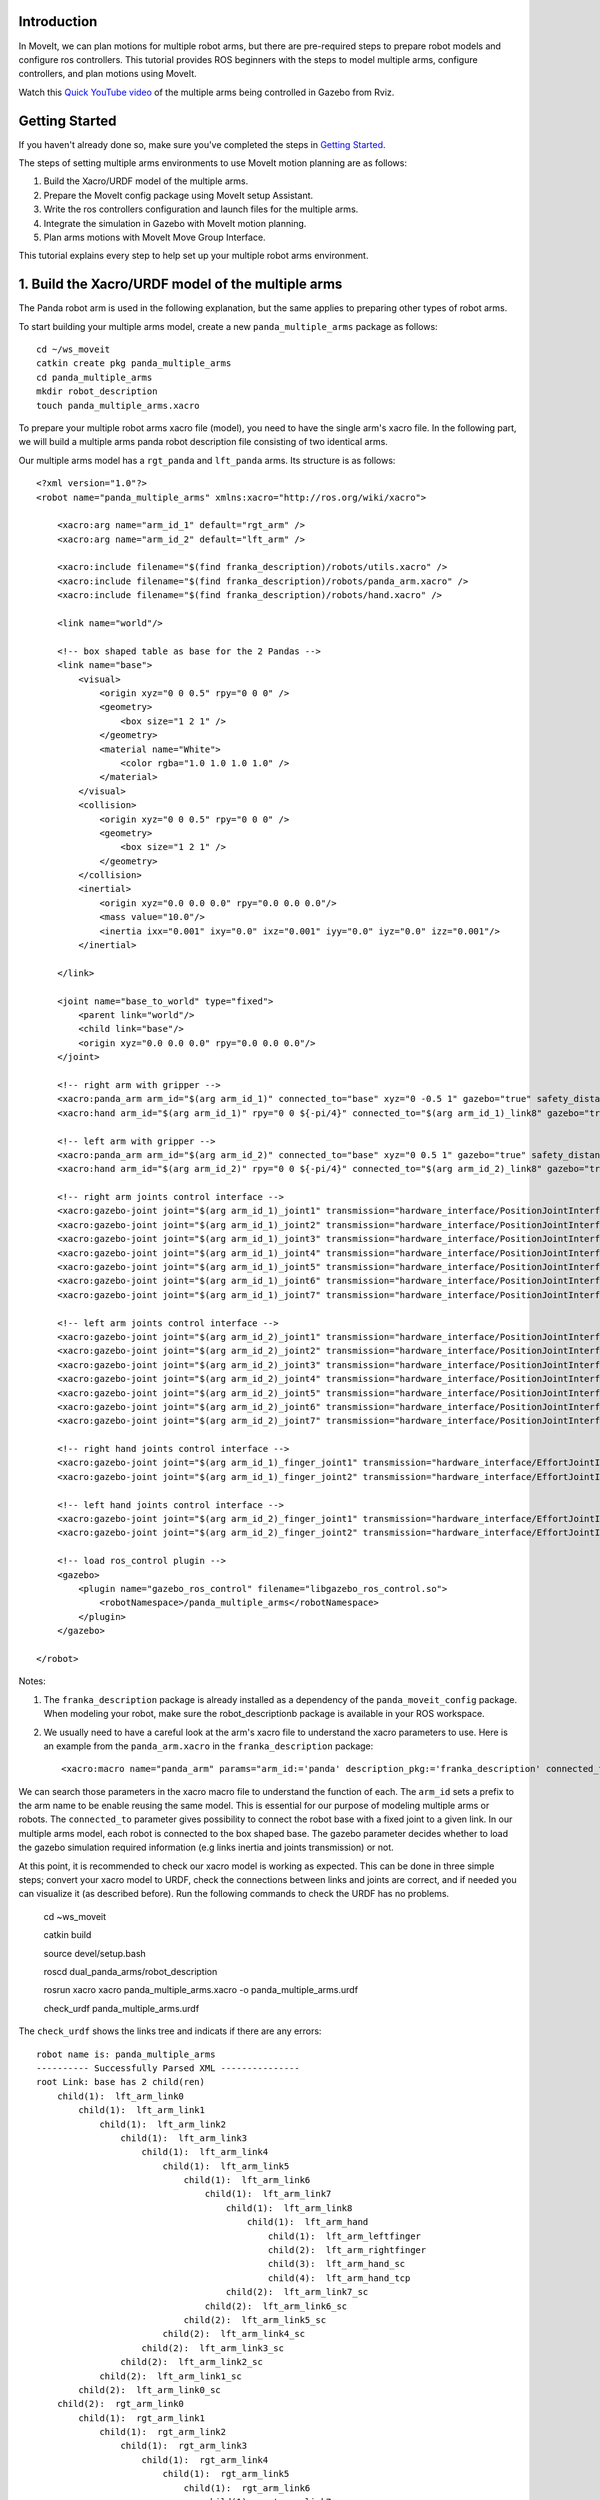 Introduction
------------
In MoveIt, we can plan motions for multiple robot arms, but there are pre-required steps to prepare robot models and configure ros controllers. This tutorial provides ROS beginners with the steps to model multiple arms, configure controllers, and plan motions using MoveIt.

.. image:: images/multiple_arms_start.png
   :width: 600pt
   :align: center

Watch this `Quick YouTube video <https://youtu.be/_5siHkFQPBQ>`_ of the multiple arms being controlled in Gazebo from Rviz.

Getting Started
---------------
If you haven't already done so, make sure you've completed the steps in `Getting Started <../getting_started/getting_started.html>`_.


The steps of setting multiple arms environments to use MoveIt motion planning are as follows:

1. Build the Xacro/URDF model of the multiple arms.

2. Prepare the MoveIt config package using MoveIt setup Assistant. 

3. Write the ros controllers configuration and launch files for the multiple arms. 

4. Integrate the simulation in Gazebo with MoveIt motion planning.

5. Plan arms motions with MoveIt Move Group Interface.

This tutorial explains every step to help set up your multiple robot arms environment. 

1. Build the Xacro/URDF model of the multiple arms
--------------------------------------------------

The Panda robot arm is used in the following explanation, but the same applies to preparing other types of robot arms.

To start building your multiple arms model, create a new ``panda_multiple_arms`` package as follows: :: 

    cd ~/ws_moveit
    catkin create pkg panda_multiple_arms
    cd panda_multiple_arms
    mkdir robot_description
    touch panda_multiple_arms.xacro

To prepare your multiple robot arms xacro file (model), you need to have the single arm's xacro file. In the following part, we will build a multiple arms panda robot description file consisting of two identical arms.

..
    It is worth mentioning that the difference between xacro and URDF is that TODO1. This property makes it easier to include multiple robot arms models in the same file, with a different prefix. 

Our multiple arms model has a ``rgt_panda`` and ``lft_panda`` arms. Its structure is as follows: ::

    <?xml version="1.0"?>
    <robot name="panda_multiple_arms" xmlns:xacro="http://ros.org/wiki/xacro">

        <xacro:arg name="arm_id_1" default="rgt_arm" />
        <xacro:arg name="arm_id_2" default="lft_arm" />

        <xacro:include filename="$(find franka_description)/robots/utils.xacro" />
        <xacro:include filename="$(find franka_description)/robots/panda_arm.xacro" />
        <xacro:include filename="$(find franka_description)/robots/hand.xacro" />

        <link name="world"/>

        <!-- box shaped table as base for the 2 Pandas -->
        <link name="base">
            <visual>
                <origin xyz="0 0 0.5" rpy="0 0 0" />
                <geometry>
                    <box size="1 2 1" />
                </geometry>
                <material name="White">
                    <color rgba="1.0 1.0 1.0 1.0" />
                </material>
            </visual>
            <collision>
                <origin xyz="0 0 0.5" rpy="0 0 0" />
                <geometry>
                    <box size="1 2 1" />
                </geometry>
            </collision>
            <inertial>
                <origin xyz="0.0 0.0 0.0" rpy="0.0 0.0 0.0"/>
                <mass value="10.0"/>
                <inertia ixx="0.001" ixy="0.0" ixz="0.001" iyy="0.0" iyz="0.0" izz="0.001"/>
            </inertial>
            
        </link>

        <joint name="base_to_world" type="fixed">
            <parent link="world"/>
            <child link="base"/>
            <origin xyz="0.0 0.0 0.0" rpy="0.0 0.0 0.0"/>
        </joint>
        
        <!-- right arm with gripper -->
        <xacro:panda_arm arm_id="$(arg arm_id_1)" connected_to="base" xyz="0 -0.5 1" gazebo="true" safety_distance="0.03" />
        <xacro:hand arm_id="$(arg arm_id_1)" rpy="0 0 ${-pi/4}" connected_to="$(arg arm_id_1)_link8" gazebo="true" safety_distance="0.03" />

        <!-- left arm with gripper -->
        <xacro:panda_arm arm_id="$(arg arm_id_2)" connected_to="base" xyz="0 0.5 1" gazebo="true" safety_distance="0.03" />
        <xacro:hand arm_id="$(arg arm_id_2)" rpy="0 0 ${-pi/4}" connected_to="$(arg arm_id_2)_link8" gazebo="true" safety_distance="0.03" />

        <!-- right arm joints control interface -->
        <xacro:gazebo-joint joint="$(arg arm_id_1)_joint1" transmission="hardware_interface/PositionJointInterface" />
        <xacro:gazebo-joint joint="$(arg arm_id_1)_joint2" transmission="hardware_interface/PositionJointInterface" />
        <xacro:gazebo-joint joint="$(arg arm_id_1)_joint3" transmission="hardware_interface/PositionJointInterface" />
        <xacro:gazebo-joint joint="$(arg arm_id_1)_joint4" transmission="hardware_interface/PositionJointInterface" />
        <xacro:gazebo-joint joint="$(arg arm_id_1)_joint5" transmission="hardware_interface/PositionJointInterface" />
        <xacro:gazebo-joint joint="$(arg arm_id_1)_joint6" transmission="hardware_interface/PositionJointInterface" />
        <xacro:gazebo-joint joint="$(arg arm_id_1)_joint7" transmission="hardware_interface/PositionJointInterface" />

        <!-- left arm joints control interface -->
        <xacro:gazebo-joint joint="$(arg arm_id_2)_joint1" transmission="hardware_interface/PositionJointInterface" />
        <xacro:gazebo-joint joint="$(arg arm_id_2)_joint2" transmission="hardware_interface/PositionJointInterface" />
        <xacro:gazebo-joint joint="$(arg arm_id_2)_joint3" transmission="hardware_interface/PositionJointInterface" />
        <xacro:gazebo-joint joint="$(arg arm_id_2)_joint4" transmission="hardware_interface/PositionJointInterface" />
        <xacro:gazebo-joint joint="$(arg arm_id_2)_joint5" transmission="hardware_interface/PositionJointInterface" />
        <xacro:gazebo-joint joint="$(arg arm_id_2)_joint6" transmission="hardware_interface/PositionJointInterface" />
        <xacro:gazebo-joint joint="$(arg arm_id_2)_joint7" transmission="hardware_interface/PositionJointInterface" />

        <!-- right hand joints control interface -->
        <xacro:gazebo-joint joint="$(arg arm_id_1)_finger_joint1" transmission="hardware_interface/EffortJointInterface" />
        <xacro:gazebo-joint joint="$(arg arm_id_1)_finger_joint2" transmission="hardware_interface/EffortJointInterface" />

        <!-- left hand joints control interface -->
        <xacro:gazebo-joint joint="$(arg arm_id_2)_finger_joint1" transmission="hardware_interface/EffortJointInterface" />
        <xacro:gazebo-joint joint="$(arg arm_id_2)_finger_joint2" transmission="hardware_interface/EffortJointInterface" />

        <!-- load ros_control plugin -->
        <gazebo>
            <plugin name="gazebo_ros_control" filename="libgazebo_ros_control.so">
                <robotNamespace>/panda_multiple_arms</robotNamespace>
            </plugin>
        </gazebo>

    </robot>

Notes: 

1. The ``franka_description`` package is already installed as a dependency of the ``panda_moveit_config`` package. When modeling your robot, make sure the robot_descriptionb package is available in your ROS workspace.

2. We usually need to have a careful look at the arm's xacro file to understand the xacro parameters to use. Here is an example from the ``panda_arm.xacro`` in the ``franka_description`` package: ::
      
        <xacro:macro name="panda_arm" params="arm_id:='panda' description_pkg:='franka_description' connected_to:='' xyz:='0 0 0' rpy:='0 0 0' gazebo:=false safety_distance:=0">


We can search those parameters in the xacro macro file to understand the function of each. The ``arm_id`` sets a prefix to the arm name to be enable reusing the same model. This is essential for our purpose of modeling multiple arms or robots. The ``connected_to`` parameter gives possibility to connect the robot base with a fixed joint to a given link. In our multiple arms model, each robot is connected to the box shaped base. The gazebo parameter decides whether to load the gazebo simulation required information (e.g links inertia and joints transmission) or not. 

At this point, it is recommended to check our xacro model is working as expected. This can be done in three simple steps; convert your xacro model to URDF, check the connections between links and joints are correct, and if needed you can visualize it (as described before). Run the following commands to check the URDF has no problems. 

    cd ~ws_moveit

    catkin build 

    source devel/setup.bash

    roscd dual_panda_arms/robot_description

    rosrun xacro xacro panda_multiple_arms.xacro -o panda_multiple_arms.urdf
    
    check_urdf panda_multiple_arms.urdf


The ``check_urdf`` shows the links tree and indicats if there are any errors: ::

    robot name is: panda_multiple_arms
    ---------- Successfully Parsed XML ---------------
    root Link: base has 2 child(ren)
        child(1):  lft_arm_link0
            child(1):  lft_arm_link1
                child(1):  lft_arm_link2
                    child(1):  lft_arm_link3
                        child(1):  lft_arm_link4
                            child(1):  lft_arm_link5
                                child(1):  lft_arm_link6
                                    child(1):  lft_arm_link7
                                        child(1):  lft_arm_link8
                                            child(1):  lft_arm_hand
                                                child(1):  lft_arm_leftfinger
                                                child(2):  lft_arm_rightfinger
                                                child(3):  lft_arm_hand_sc
                                                child(4):  lft_arm_hand_tcp
                                        child(2):  lft_arm_link7_sc
                                    child(2):  lft_arm_link6_sc
                                child(2):  lft_arm_link5_sc
                            child(2):  lft_arm_link4_sc
                        child(2):  lft_arm_link3_sc
                    child(2):  lft_arm_link2_sc
                child(2):  lft_arm_link1_sc
            child(2):  lft_arm_link0_sc
        child(2):  rgt_arm_link0
            child(1):  rgt_arm_link1
                child(1):  rgt_arm_link2
                    child(1):  rgt_arm_link3
                        child(1):  rgt_arm_link4
                            child(1):  rgt_arm_link5
                                child(1):  rgt_arm_link6
                                    child(1):  rgt_arm_link7
                                        child(1):  rgt_arm_link8
                                            child(1):  rgt_arm_hand
                                                child(1):  rgt_arm_leftfinger
                                                child(2):  rgt_arm_rightfinger
                                                child(3):  rgt_arm_hand_sc
                                                child(4):  rgt_arm_hand_tcp
                                        child(2):  rgt_arm_link7_sc
                                    child(2):  rgt_arm_link6_sc
                                child(2):  rgt_arm_link5_sc
                            child(2):  rgt_arm_link4_sc
                        child(2):  rgt_arm_link3_sc
                    child(2):  rgt_arm_link2_sc
                child(2):  rgt_arm_link1_sc
            child(2):  rgt_arm_link0_sc

To visually check your multiple robot model, run the command: ::

    roslaunch urdf_tutorial display.launch model:=panda_multiple_arms.urdf

Once Rviz GUI starts, set the fixed frame on the upper left corner to be ``base``. 

.. image:: images/rviz_fixed_frame.png
   :width: 300pt
   :align: center

If the model is correctly prepared, it should show up as follows. 

.. image:: images/rviz_start.png
   :width: 500pt
   :align: center


This concludes the step of building the model and verifying it. 

Step 2: Prepare MoveIt config package using MoveIt Setup Assistant 
-------------------------------------------------------------------

If you are not familiar with MoveIt Setup Assistant, please refer to this tutorial_. 

.. _tutorial: https://ros-planning.github.io/moveit_tutorials/doc/setup_assistant/setup_assistant_tutorial.html 

MoveIt Setup Assistant is used to configure our multiple robot arms for using the MoveIt pipeline. 

- Start the MoveIt Setup Assistant: ::

    roslaunch moveit_setup_assistant setup_assistant.launch

Follow the MoveIt Setup Assistant tutorial_ to configure the arms. Note that we will be making a separate move group for each arm and hand. The groups are called ``rgt_arm``, ``lft_arm``, ``rgt_hand``, and ``lft_hand``. 

.. _tutorial: https://ros-planning.github.io/moveit_tutorials/doc/setup_assistant/setup_assistant_tutorial.html 


I want to consider two more point along with the the Setup Assistant tutorial 

1. Define a practical `ready` pose for both arms with joint values {0.0, -0.785, 0.0, -2.356, 0.0, 1.571, 0.785}.

The arms should look as follows at the `ready` pose.

.. image:: images/rgt_lft_arms_ready_poses.png
   :width: 500pt
   :align: center


1. Define ``open`` and ``close`` poses for the ``rgt_hand`` and ``lft_hand`` move groups. The ``open`` pose with joint1 value set to 0.35, and the ``close`` has the joint1 set to 0.0. Note that the hand joint2 mimics the value of joint1.  Therefore, there is no need to fix joint2 in the hand move_group poses.  The defined poses for the arms and hand can be as follows. You can add other poses of interest for the arms, if needed.

.. image:: images/move_groups_poses.png
   :width: 500pt
   :align: center

Name the Moveit config package ``panda_multiple_arms_moveit_config`` and generate the files using the Setup Assistant. 

Step 3: Write the ros controllers configuration and launch files for the multiple arms 
--------------------------------------------------------------------------------------

This step creates ros_control configuration files and roslaunch files to start them. We need two controller types, the first is a *joint state controller* type, which publishes the state of all joints. The second is of the type *joint trajectory controller*, which executes joint-space trajectories on a group of robot joints.

Notice that in the following configuration files, the ``panda_multiple_arms`` is the controllers namespace. The controllers names are ``joint_state_controller``, ``rgt_arm_trajectory_controller``, and ``lft_arm_trajectory_controller``. Under each trajectory controller, we need to specify its hardware interface type, joint groups, and needed constraints. For more about ros controllers,  refer to their documentation_. Let's create the controllers configuration and their launch files in systematic steps and with descriptive names. 

.. _documentation: http://wiki.ros.org/ros_control  

- The joint state controller:
   
1. Create the controller configuration file ``joint_state_controller.yaml`` in the ``panda_multiple_arms`` package as follows::

    cd ~/ws_moveit
    cd src/panda_multiple_arms
    mkdir config
    touch joint_state_controller.yaml 

2. Open the ``joint_state_controller.yaml`` and copy the controller configuration to it ::

    panda_multiple_arms:
    joint_state_controller:
        type: joint_state_controller/JointStateController
        publish_rate: 50  

3. Create a launch file ``panda_multiple_arms_joint_state_controller.launch`` to load and spawn this controller :: 

    <?xml version="1.0"?>
    <launch>
        <!-- Load joint controller configurations from YAML file to parameter server -->
        <rosparam file="$(find panda_multiple_arms)/config/joint_state_controller.yaml" command="load" />
        <node name="joint_controller_spawner" pkg="controller_manager" type="spawner" respawn="false" output="screen" ns="/panda_multiple_arms" args="joint_state_controller" />

        <!-- Broadcast TF transforms for from joint states -->
        <node name="robot_state_publisher" pkg="robot_state_publisher" type="robot_state_publisher" respawn="false" output="screen">
            <remap from="/joint_states" to="/panda_multiple_arms/joint_states" />
        </node>

    </launch>

- The joint trajectory controller: 

1. Create the controller configuration file ``trajectory_controller.yaml`` in the ``panda_multiple_arms`` package as follows::

    cd ~/ws_moveit
    cd src/panda_multiple_arms
    mkdir config
    touch trajectory_controller.yaml 


2. Open the ``trajectory_controller.yaml`` and copy the controller configuration to it ::

    panda_multiple_arms:
    rgt_arm_trajectory_controller:
        type: "position_controllers/JointTrajectoryController"
        joints:
        - rgt_arm_joint1
        - rgt_arm_joint2
        - rgt_arm_joint3
        - rgt_arm_joint4
        - rgt_arm_joint5
        - rgt_arm_joint6
        - rgt_arm_joint7
        constraints:
            goal_time: 0.6
            stopped_velocity_tolerance: 0.05
            rgt_arm_joint1: {trajectory: 0.1, goal: 0.1}
            rgt_arm_joint2: {trajectory: 0.1, goal: 0.1}
            rgt_arm_joint3: {trajectory: 0.1, goal: 0.1}
            rgt_arm_joint4: {trajectory: 0.1, goal: 0.1}
            rgt_arm_joint5: {trajectory: 0.1, goal: 0.1}
            rgt_arm_joint6: {trajectory: 0.1, goal: 0.1}
            rgt_arm_joint7: {trajectory: 0.1, goal: 0.1}
        stop_trajectory_duration: 0.5
        state_publish_rate:  25
        action_monitor_rate: 10

    lft_arm_trajectory_controller:
        type: "position_controllers/JointTrajectoryController"
        joints:
        - lft_arm_joint1
        - lft_arm_joint2
        - lft_arm_joint3
        - lft_arm_joint4
        - lft_arm_joint5
        - lft_arm_joint6
        - lft_arm_joint7
        constraints:
            goal_time: 0.6
            stopped_velocity_tolerance: 0.05
            lft_arm_joint1: {trajectory: 0.1, goal: 0.1}
            lft_arm_joint2: {trajectory: 0.1, goal: 0.1}
            lft_arm_joint3: {trajectory: 0.1, goal: 0.1}
            lft_arm_joint4: {trajectory: 0.1, goal: 0.1}
            lft_arm_joint5: {trajectory: 0.1, goal: 0.1}
            lft_arm_joint6: {trajectory: 0.1, goal: 0.1}
            lft_arm_joint7: {trajectory: 0.1, goal: 0.1}
        stop_trajectory_duration: 0.5
        state_publish_rate:  25
        action_monitor_rate: 10



3. Create the  launch file ``panda_multiple_arms_trajectory_controller.launch`` to load the joint trajectory controller configurations and spawn it. ::

    <?xml version="1.0"?>
    <launch>
        <rosparam file="$(find panda_multiple_arms)/config/trajectory_controller.yaml" command="load" />

        <node name="arms_trajectory_controller_spawner" pkg="controller_manager" type="spawner" respawn="false" output="screen" ns="/panda_multiple_arms" args="rgt_arm_trajectory_controller lft_arm_trajectory_controller" />

    </launch>

Please be careful with the namespace (ns) and the controllers names when doing this step. Those names must match the names in the trajectory_controller.yaml file. 

The remaining part of this step presents guidance how to modify the auto-generated ros_controllers.yaml in the moveit config package for interfacing the arm using MoveIt to Gazebo. We need a trajectory controller which has a FollowJointTrajectoryAction interface. After motion planning, the FollowJointTrajectoryAction interface sends the generated trajectory to the robot ros controller (written above ``trajectory_controller.yaml``).

The ros_controllers.yaml is auto-generated in the path ``panda_multiple_arms_moveit_config/config/ros_controllers.yaml``. The file contents should be modified as follows ::

    controller_manager_ns: controller_manager
    controller_list:
    - name: panda_multiple_arms/rgt_panda_trajectory_controller
        action_ns: follow_joint_trajectory
        type: FollowJointTrajectory
        default: true
        joints:
        - rgt_panda_joint1
        - rgt_panda_joint2
        - rgt_panda_joint3
        - rgt_panda_joint4
        - rgt_panda_joint5
        - rgt_panda_joint6

    - name: panda_multiple_arms/lft_panda_trajectory_controller
        action_ns: follow_joint_trajectory
        type: FollowJointTrajectory
        default: true
        joints:
        - lft_panda_joint1
        - lft_panda_joint2
        - lft_panda_joint3
        - lft_panda_joint4
        - lft_panda_joint5
        - lft_panda_joint6
    
Notice that the namespace and controller names correspond to the names in ``trajectory_controller.yaml`` file.

In the same moveit config package, create two files ``panda_multiple_arms_moveit_controller_manager.launch.xml`` and ``moveit_planning_execution.launch``.
Make the first file load the ``ros_controllers.yaml`` as follows :: 

    <?xml version="1.0"?>
    <launch>
        <!-- loads moveit_controller_manager on the parameter server which is taken as argument
        if no argument is passed, moveit_simple_controller_manager will be set -->
        <arg name="moveit_controller_manager" default="moveit_simple_controller_manager/MoveItSimpleControllerManager" />
        <param name="moveit_controller_manager" value="$(arg moveit_controller_manager)"/>
    
        <!-- loads ros_controllers to the param server -->
        <rosparam file="$(find mylabworkcell_moveit_config)/config/ros_controllers.yaml"/>
    </launch>

The second file should start the planning, execution, and visualization components of MoveIt:: 

    <?xml version="1.0"?>
    <launch>
        <!-- The planning and execution components of MoveIt! configured to 
        publish the current configuration of the robot (simulated or real)
        and the current state of the world as seen by the planner -->
        <include file="$(find panda_multiple_arms_moveit_config)/launch/move_group.launch">
            <arg name="publish_monitored_planning_scene" value="true" />
        </include>
        
        <!-- The visualization component of MoveIt! -->
        <include file="$(find panda_multiple_arms_moveit_config)/launch/moveit_rviz.launch" />
    </launch>


Step 4: Integrate the simulation in Gazebo with Moveit motion planning
----------------------------------------------------------------------

We need to launch all the required files to start a simulated robot with the controllers and moveit motion planning context. 

To grasp the big picture, we need to prepare a ``panda_multiple_arms_bringup_moveit.launch`` file . This file loads the robot in a gazebo world, the ros controllers, moveit_planning_execution launch file, and the robot state publisher. 

To spawn the panda arms in a gazebo empty world, we need to prepare a launch file in the ``panda_multiple_arms`` package. Let's call this file ``view_panda_multiple_arms_empty_world.launch``. Here are the steps to prepar this file. :: 

    cd ~/ws_moveit
    cd src/panda_multiple_arms/launch 
    touch panda_multiple_arms_empty_world.launch

The ``panda_multiple_arms_empty_world.launch`` file launches an empty world file, loads the robot description, and spawns the robot in the empty world. Its contents are as follows::

    <?xml version="1.0"?>
    <launch>
        <!-- Launch empty Gazebo world -->
        <include file="$(find gazebo_ros)/launch/empty_world.launch">
            <arg name="use_sim_time" value="true" />
            <arg name="gui" value="true" />
            <arg name="debug" value="false" />
            <arg name="paused" value="true" />
        </include>

        <!-- Find my robot Description-->
        <param name="robot_description" command="$(find xacro)/xacro  '$(find panda_multiple_arms)/robot_description/panda_multiple_arms.xacro'" />

        <!-- convert joint states to TF transforms for rviz, etc -->
        <node name="robot_state_publisher" pkg="robot_state_publisher" type="robot_state_publisher" respawn="false" output="screen">
            <remap from="/joint_states" to="/panda_multiple_arms/joint_states" />
        </node>

        <!-- Spawn The Robot using the robot_description param-->
        <node name="urdf_spawner" pkg="gazebo_ros" type="spawn_model" respawn="false" output="screen" args="-urdf -param robot_description -model panda_multiple_arms" />

        <!-- spawn the controllers -->
        <include file="$(find panda_multiple_arms)/launch/panda_multiple_arms_trajectory_controller.launch" />

    </launch>

``Todo``: make the panda robot arm Gazebo-simulation ready. 

..
    Tutorial for multiple robot arms
    While there are some ROS Answers posts and examples floating around, there is no definitive resource on how to set up multiple manipulators with MoveIt (and especially MoveIt2). The goal of this project is to write a tutorial that should become the reference.
    Expected outcome: A ROS beginner can read the tutorial and set up a ros2_control / MoveIt pipeline without additional help.
    Project size: medium (175 hours)
    Difficulty: easy
    Preferred skills: Technical Writing, ROS, MoveIt, Python, and YAML
    Mentor: Andy Zelenak